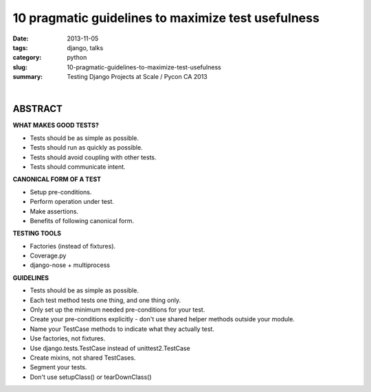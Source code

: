 10 pragmatic guidelines to maximize test usefulness
###################################################

:date: 2013-11-05
:tags: django, talks
:category: python
:slug: 10-pragmatic-guidelines-to-maximize-test-usefulness
:summary: Testing Django Projects at Scale / Pycon CA 2013



.. raw:: html

    <iframe width="420" height="315" src="//www.youtube.com/embed/91-LiEb3sPE" frameborder="0" allowfullscreen></iframe>

|

ABSTRACT
========

**WHAT MAKES GOOD TESTS?**

- Tests should be as simple as possible.
- Tests should run as quickly as possible.
- Tests should avoid coupling with other tests.
- Tests should communicate intent.

**CANONICAL FORM OF A TEST**

- Setup pre-conditions.
- Perform operation under test.
- Make assertions.
- Benefits of following canonical form.

**TESTING TOOLS**

- Factories (instead of fixtures).
- Coverage.py
- django-nose + multiprocess

**GUIDELINES**

- Tests should be as simple as possible.
- Each test method tests one thing, and one thing only.
- Only set up the minimum needed pre-conditions for your test.
- Create your pre-conditions explicitly - don't use shared helper methods outside your module.
- Name your TestCase methods to indicate what they actually test.
- Use factories, not fixtures.
- Use django.tests.TestCase instead of unittest2.TestCase
- Create mixins, not shared TestCases.
- Segment your tests.
- Don't use setupClass() or tearDownClass()
